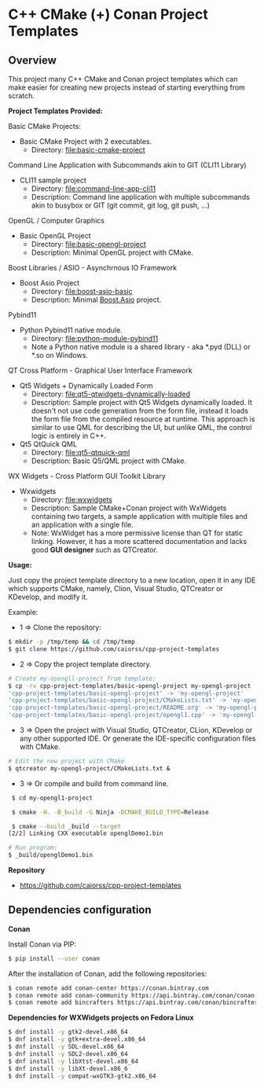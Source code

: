 * C++ CMake (+) Conan Project Templates 
** Overview 

This project many C++ CMake and Conan project templates which can make
easier for creating new projects instead of starting everything from
scratch. 

  *Project Templates Provided:* 

Basic CMake Projects: 

  + Basic CMake Project with 2 executables.
    + Directory: [[file:basic-cmake-project][file:basic-cmake-project]]

Command Line Application with Subcommands akin to GIT (CLI11 Library)

   + CLI11 sample project
     + Directory:  [[file:command-line-app-cli11][file:command-line-app-cli11]]
     + Description: Command line application with multiple subcommands
       akin to busybox or GIT (git commit, git log, git push, ...)

OpenGL / Computer Graphics 

  + Basic OpenGL Project
    + Directory: [[file:basic-opengl-project][file:basic-opengl-project]]
    + Description: Minimal OpenGL project with CMake. 

Boost Libraries / ASIO - Asynchrnous IO Framework 

  + Boost Asio Project 
    + Directory: [[file:boost-asio-basic][file:boost-asio-basic]]
    + Description: Minimal [[https://www.boost.org/doc/libs/1_71_0/doc/html/boost_asio.html][Boost.Asio]] project.

Pybind11 
 
  + Python Pybind11 native module.
    + Directory:  [[file:python-module-pybind11][file:python-module-pybind11]]
    + Note a Python native module is a shared library  - aka *.pyd
      (DLL) or *.so on Windows.

QT Cross Platform - Graphical User Interface Framework

  + Qt5 Widgets + Dynamically Loaded Form
    + Directory:  [[file:qt5-qtwidgets-dynamically-loaded][file:qt5-qtwidgets-dynamically-loaded]]
    + Description: Sample project with Qt5 Widgets dynamically
      loaded. It doesn't not use code generation from the form file,
      instead it loads the form file from the compiled resource at
      runtime. This approach is similar to use QML for describing the
      UI, but unlike QML, the control logic is entirely in C++. 

  + Qt5 QtQuick QML
    + Directory:  [[file:qt5-qtquick-qml][file:qt5-qtquick-qml]]
    + Description: Basic Q5/QML project with CMake.
 
WX Widgets - Cross Platform GUI Toolkit Library 

  + Wxwidgets
    + Directory: [[file:wxwidgets][file:wxwidgets]]
    + Description: Sample CMake+Conan project with WxWidgets
      containing two targets, a sample application with multiple files
      and an application with a single file.
    + Note: WxWidget has a more permissive license than QT for static
      linking. However, it has a more scattered documentation and
      lacks good *GUI designer* such as QTCreator. 

  *Usage:* 
  

Just copy the project template directory to a new location, open it in
any IDE which supports CMake, namely, Clion, Visual Studio, QTCreator
or KDevelop, and modify it.

Example: 

 + 1 => Clone the repository: 

#+BEGIN_SRC sh 
  $ mkdir -p /tmp/temp && cd /tmp/temp
  $ git clone https://github.com/caiorss/cpp-project-templates
#+END_SRC

 + 2 => Copy the project template directory.

#+BEGIN_SRC sh 
  # Create my-opengll-project from template: 
  $ cp -rv cpp-project-templates/basic-opengl-project my-opengl-project
  'cpp-project-templates/basic-opengl-project' -> 'my-opengl-project'
  'cpp-project-templates/basic-opengl-project/CMakeLists.txt' -> 'my-opengl-project/CMakeLists.txt'
  'cpp-project-templates/basic-opengl-project/README.org' -> 'my-opengl-project/README.org'
  'cpp-project-templates/basic-opengl-project/opengl1.cpp' -> 'my-opengl-project/opengl1.cpp'
#+END_SRC

 + 3 => Open the project with Visual Studio, QTCreator, CLion,
   KDevelop or any other supported IDE. Or generate the IDE-specific
   configuration files with CMake. 

#+BEGIN_SRC sh 
  # Edit the new project with CMake
  $ qtcreator my-opengl-project/CMakeLists.txt &
#+END_SRC

 + 3 => Or compile and build from command line. 

#+BEGIN_SRC sh 
  $ cd my-opengl1-project 

  $ cmake -H. -B_build -G Ninja -DCMAKE_BUILD_TYPE=Release

  $ cmake --build _build --target 
 [2/2] Linking CXX executable openglDemo1.bin

 # Run program: 
 $ _build/openglDemo1.bin 
#+END_SRC

 *Repository* 
 
 + https://github.com/caiorss/cpp-project-templates
** Dependencies configuration 

 *Conan* 

Install Conan via PIP: 

#+BEGIN_SRC sh 
  $ pip install --user conan
#+END_SRC

After the installation of Conan, add the following repositories: 

#+BEGIN_SRC sh 
 $ conan remote add conan-center https://conan.bintray.com
 $ conan remote add conan-community https://api.bintray.com/conan/conan-community/conan
 $ conan remote add bincrafters https://api.bintray.com/conan/bincrafters/public-conan
#+END_SRC

 *Dependencies for WXWidgets projects on Fedora Linux* 

#+BEGIN_SRC sh 
 $ dnf install -y gtk2-devel.x86_64
 $ dnf install -y gtk+extra-devel.x86_64
 $ dnf install -y SDL-devel.x86_64
 $ dnf install -y SDL2-devel.x86_64
 $ dnf install -y libXtst-devel.x86_64
 $ dnf install -y libXt-devel.x86_6
 $ dnf install -y compat-wxGTK3-gtk2.x86_64
#+END_SRC
